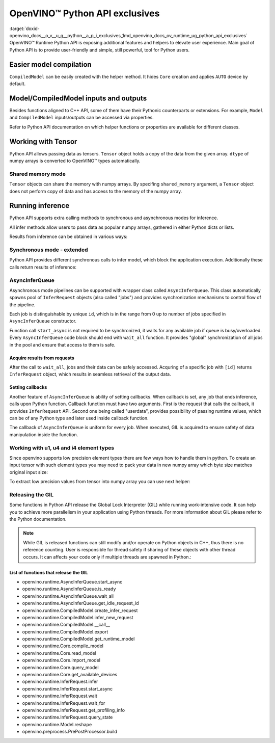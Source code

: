 .. index:: pair: page; OpenVINO™ Python API exclusives
.. _doxid-openvino_docs__o_v__u_g__python__a_p_i_exclusives:


OpenVINO™ Python API exclusives
=================================

:target:`doxid-openvino_docs__o_v__u_g__python__a_p_i_exclusives_1md_openvino_docs_ov_runtime_ug_python_api_exclusives` OpenVINO™ Runtime Python API is exposing additional features and helpers to elevate user experience. Main goal of Python API is to provide user-friendly and simple, still powerful, tool for Python users.

Easier model compilation
~~~~~~~~~~~~~~~~~~~~~~~~

``CompiledModel`` can be easily created with the helper method. It hides ``Core`` creation and applies ``AUTO`` device by default.

.. ref-code-block:: cpp

	import openvino.runtime as ov
	
	compiled_model = ov.compile_model("model.xml")



Model/CompiledModel inputs and outputs
~~~~~~~~~~~~~~~~~~~~~~~~~~~~~~~~~~~~~~

Besides functions aligned to C++ API, some of them have their Pythonic counterparts or extensions. For example, ``Model`` and ``CompiledModel`` inputs/outputs can be accessed via properties.

.. ref-code-block:: cpp

	core = :ref:`ov.Core <doxid-classov_1_1_core>`()
	
	input_a = ov.opset8.parameter([8])
	res = ov.opset8.absolute(input_a)
	model = :ref:`ov.Model <doxid-classov_1_1_model>`(res, [input_a])
	compiled = core.compile_model(model, "CPU")
	
	print(model.inputs)
	print(model.outputs)
	
	print(compiled.inputs)
	print(compiled.outputs)

Refer to Python API documentation on which helper functions or properties are available for different classes.

Working with Tensor
~~~~~~~~~~~~~~~~~~~

Python API allows passing data as tensors. ``Tensor`` object holds a copy of the data from the given array. ``dtype`` of numpy arrays is converted to OpenVINO™ types automatically.

.. ref-code-block:: cpp

	data_float64 = np.ones(shape=(2,8))
	
	tensor = :ref:`ov.Tensor <doxid-classov_1_1_tensor>`(data_float64)
	assert tensor.element_type == ov.Type.f64
	
	data_int32 = np.ones(shape=(2,8), dtype=np.int32)
	
	tensor = :ref:`ov.Tensor <doxid-classov_1_1_tensor>`(data_int32)
	assert tensor.element_type == ov.Type.i32



Shared memory mode
------------------

``Tensor`` objects can share the memory with numpy arrays. By specifing ``shared_memory`` argument, a ``Tensor`` object does not perform copy of data and has access to the memory of the numpy array.

.. ref-code-block:: cpp

	data_to_share = np.ones(shape=(2,8))
	
	shared_tensor = :ref:`ov.Tensor <doxid-classov_1_1_tensor>`(data_to_share, shared_memory=True)
	
	# Editing of the numpy array affects Tensor's data
	data_to_share[0][2] = 6.0
	assert shared_tensor.data[0][2] == 6.0
	
	# Editing of Tensor's data affects the numpy array
	shared_tensor.data[0][2] = 0.6
	assert data_to_share[0][2] == 0.6



Running inference
~~~~~~~~~~~~~~~~~

Python API supports extra calling methods to synchronous and asynchronous modes for inference.

All infer methods allow users to pass data as popular numpy arrays, gathered in either Python dicts or lists.

.. ref-code-block:: cpp

	# Passing inputs data in form of a dictionary
	infer_request.infer(inputs={0: data})
	# Passing inputs data in form of a list
	infer_request.infer(inputs=[data])

Results from inference can be obtained in various ways:

.. ref-code-block:: cpp

	# Get output tensor
	results = infer_request.get_output_tensor().data
	
	# Get tensor with CompiledModel's output node
	results = infer_request.get_tensor(compiled.outputs[0]).data
	
	# Get all results with special helper property
	results = list(infer_request.results.values())



Synchronous mode - extended
---------------------------

Python API provides different synchronous calls to infer model, which block the application execution. Additionally these calls return results of inference:

.. ref-code-block:: cpp

	# Simple call to InferRequest
	results = infer_request.infer(inputs={0: data})
	# Extra feature: calling CompiledModel directly
	results = compiled_model(inputs={0: data})



AsyncInferQueue
---------------

Asynchronous mode pipelines can be supported with wrapper class called ``AsyncInferQueue``. This class automatically spawns pool of ``InferRequest`` objects (also called "jobs") and provides synchronization mechanisms to control flow of the pipeline.

Each job is distinguishable by unique ``id``, which is in the range from 0 up to number of jobs specified in ``AsyncInferQueue`` constructor.

Function call ``start_async`` is not required to be synchronized, it waits for any available job if queue is busy/overloaded. Every ``AsyncInferQueue`` code block should end with ``wait_all`` function. It provides "global" synchronization of all jobs in the pool and ensure that access to them is safe.

.. ref-code-block:: cpp

	core = :ref:`ov.Core <doxid-classov_1_1_core>`()
	
	# Simple model that adds two inputs together
	input_a = ov.opset8.parameter([8])
	input_b = ov.opset8.parameter([8])
	res = ov.opset8.add(input_a, input_b)
	model = :ref:`ov.Model <doxid-classov_1_1_model>`(res, [input_a, input_b])
	compiled = core.compile_model(model, "CPU")
	
	# Number of InferRequests that AsyncInferQueue holds
	jobs = 4
	infer_queue = ov.AsyncInferQueue(compiled, jobs)
	
	# Create data
	data = [np.array([i] \* 8, dtype=np.float32) for i in :ref:`range <doxid-namespacengraph_1_1runtime_1_1reference_1a6e7a7da51225b5333900d059a6f386d3>`(jobs)]
	
	# Run all jobs
	for i in :ref:`range <doxid-namespacengraph_1_1runtime_1_1reference_1a6e7a7da51225b5333900d059a6f386d3>`(len(data)):
	    infer_queue.start_async({0: data[i], 1: data[i]})
	infer_queue.wait_all()



Acquire results from requests
+++++++++++++++++++++++++++++

After the call to ``wait_all``, jobs and their data can be safely accessed. Acquring of a specific job with ``[id]`` returns ``InferRequest`` object, which results in seamless retrieval of the output data.

.. ref-code-block:: cpp

	results = infer_queue[3].get_output_tensor().data



Setting callbacks
+++++++++++++++++

Another feature of ``AsyncInferQueue`` is ability of setting callbacks. When callback is set, any job that ends inference, calls upon Python function. Callback function must have two arguments. First is the request that calls the callback, it provides ``InferRequest`` API. Second one being called "userdata", provides possibility of passing runtime values, which can be of any Python type and later used inside callback function.

The callback of ``AsyncInferQueue`` is uniform for every job. When executed, GIL is acquired to ensure safety of data manipulation inside the function.

.. ref-code-block:: cpp

	data_done = [False for _ in :ref:`range <doxid-namespacengraph_1_1runtime_1_1reference_1a6e7a7da51225b5333900d059a6f386d3>`(jobs)]
	
	def :ref:`f <doxid-namespacengraph_1_1runtime_1_1reference_1a4582949bb0b6082a5159f90c43a71ca9>`(request, userdata):
	    print(f"Done! Result: {request.get_output_tensor().data}")
	    data_done[userdata] = True
	
	infer_queue.set_callback(f)
	
	for i in :ref:`range <doxid-namespacengraph_1_1runtime_1_1reference_1a6e7a7da51225b5333900d059a6f386d3>`(len(data)):
	    infer_queue.start_async({0: data[i], 1: data[i]}, userdata=i)
	infer_queue.wait_all()
	
	assert all(data_done)



Working with u1, u4 and i4 element types
----------------------------------------

Since openvino supports low precision element types there are few ways how to handle them in python. To create an input tensor with such element types you may need to pack your data in new numpy array which byte size matches original input size:

.. ref-code-block:: cpp

	from openvino.helpers import pack_data
	
	packed_buffer = pack_data(unt8_data, ov.Type.u4)
	# Create tensor with shape in element types
	t = :ref:`ov.Tensor <doxid-classov_1_1_tensor>`(packed_buffer, [1, 128], ov.Type.u4)

To extract low precision values from tensor into numpy array you can use next helper:

.. ref-code-block:: cpp

	from openvino.helpers import unpack_data
	
	unpacked_data = unpack_data(t.data, t.element_type, t.shape)
	assert np.array_equal(unpacked_data , unt8_data)



Releasing the GIL
-----------------

Some functions in Python API release the Global Lock Interpreter (GIL) while running work-intensive code. It can help you to achieve more parallelism in your application using Python threads. For more information about GIL please refer to the Python documentation.

.. ref-code-block:: cpp

	import openvino.runtime as ov
	import cv2 as cv
	from threading import Thread
	
	input_data = []
	
	# Processing input data will be done in a separate thread
	# while compilation of the model and creation of the infer request
	# is going to be executed in the main thread.
	def prepare_data(input, image_path):
	    image = cv.imread(image_path)
	    h, w = list(input.shape)[-2:]
	    image = cv.resize(image, (h, w))
	    image = image.transpose((2, 0, 1))
	    image = np.expand_dims(image, 0)
	    input_data.append(image)
	
	core = :ref:`ov.Core <doxid-classov_1_1_core>`()
	model = core.read_model("model.xml")
	# Create thread with prepare_data function as target and start it
	thread = Thread(target=prepare_data, args=[model.input(), "path/to/image"])
	thread.start()
	# The GIL will be released in compile_model.
	# It allows a thread above to start the job,
	# while main thread is running in the background.
	compiled = core.compile_model(model, "GPU")
	# After returning from compile_model, the main thread acquires the GIL
	# and starts create_infer_request which releases it once again.
	request = compiled.create_infer_request()
	# Join the thread to make sure the input_data is ready
	thread.join()
	# running the inference
	request.infer(input_data)



.. note:: While GIL is released functions can still modify and/or operate on Python objects in C++, thus there is no reference counting. User is responsible for thread safety if sharing of these objects with other thread occurs. It can affects your code only if multiple threads are spawned in Python.:

List of functions that release the GIL
++++++++++++++++++++++++++++++++++++++

* openvino.runtime.AsyncInferQueue.start_async

* openvino.runtime.AsyncInferQueue.is_ready

* openvino.runtime.AsyncInferQueue.wait_all

* openvino.runtime.AsyncInferQueue.get_idle_request_id

* openvino.runtime.CompiledModel.create_infer_request

* openvino.runtime.CompiledModel.infer_new_request

* openvino.runtime.CompiledModel.__call__

* openvino.runtime.CompiledModel.export

* openvino.runtime.CompiledModel.get_runtime_model

* openvino.runtime.Core.compile_model

* openvino.runtime.Core.read_model

* openvino.runtime.Core.import_model

* openvino.runtime.Core.query_model

* openvino.runtime.Core.get_available_devices

* openvino.runtime.InferRequest.infer

* openvino.runtime.InferRequest.start_async

* openvino.runtime.InferRequest.wait

* openvino.runtime.InferRequest.wait_for

* openvino.runtime.InferRequest.get_profiling_info

* openvino.runtime.InferRequest.query_state

* openvino.runtime.Model.reshape

* openvino.preprocess.PrePostProcessor.build

